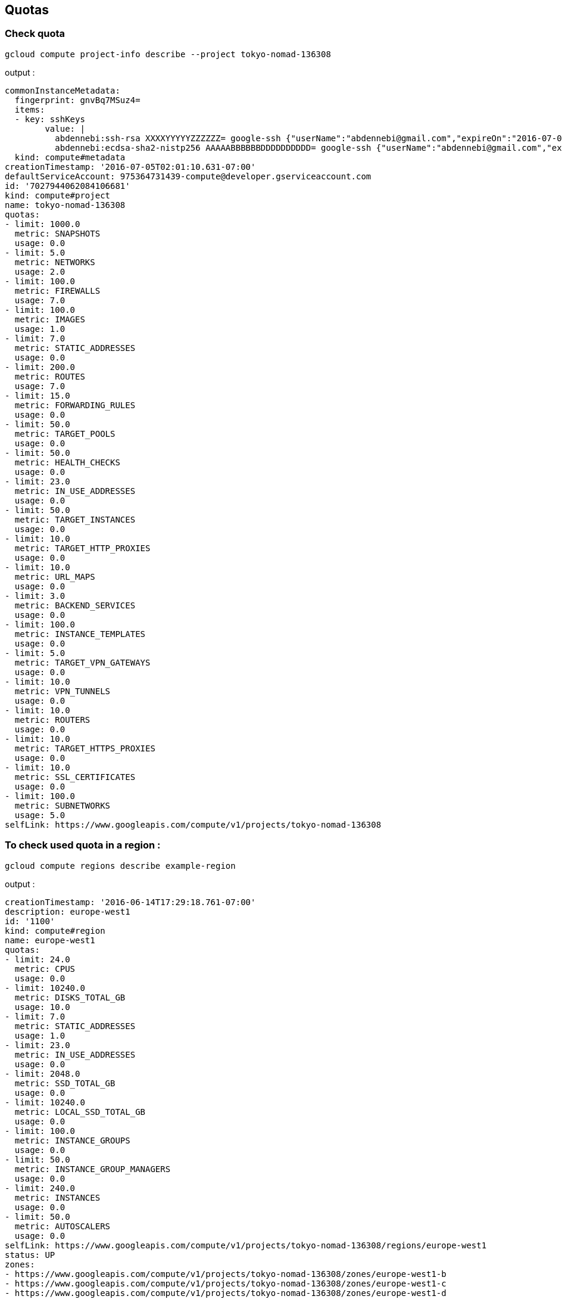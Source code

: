== Quotas

=== Check quota

	gcloud compute project-info describe --project tokyo-nomad-136308
	
output :

	commonInstanceMetadata:
	  fingerprint: gnvBq7MSuz4=
	  items:
	  - key: sshKeys
		value: |
		  abdennebi:ssh-rsa XXXXYYYYYZZZZZZ= google-ssh {"userName":"abdennebi@gmail.com","expireOn":"2016-07-09T17:31:57+0000"}
		  abdennebi:ecdsa-sha2-nistp256 AAAAABBBBBBDDDDDDDDDD= google-ssh {"userName":"abdennebi@gmail.com","expireOn":"2016-07-09T17:31:49+0000"}
	  kind: compute#metadata
	creationTimestamp: '2016-07-05T02:01:10.631-07:00'
	defaultServiceAccount: 975364731439-compute@developer.gserviceaccount.com
	id: '7027944062084106681'
	kind: compute#project
	name: tokyo-nomad-136308
	quotas:
	- limit: 1000.0
	  metric: SNAPSHOTS
	  usage: 0.0
	- limit: 5.0
	  metric: NETWORKS
	  usage: 2.0
	- limit: 100.0
	  metric: FIREWALLS
	  usage: 7.0
	- limit: 100.0
	  metric: IMAGES
	  usage: 1.0
	- limit: 7.0
	  metric: STATIC_ADDRESSES
	  usage: 0.0
	- limit: 200.0
	  metric: ROUTES
	  usage: 7.0
	- limit: 15.0
	  metric: FORWARDING_RULES
	  usage: 0.0
	- limit: 50.0
	  metric: TARGET_POOLS
	  usage: 0.0
	- limit: 50.0
	  metric: HEALTH_CHECKS
	  usage: 0.0
	- limit: 23.0
	  metric: IN_USE_ADDRESSES
	  usage: 0.0
	- limit: 50.0
	  metric: TARGET_INSTANCES
	  usage: 0.0
	- limit: 10.0
	  metric: TARGET_HTTP_PROXIES
	  usage: 0.0
	- limit: 10.0
	  metric: URL_MAPS
	  usage: 0.0
	- limit: 3.0
	  metric: BACKEND_SERVICES
	  usage: 0.0
	- limit: 100.0
	  metric: INSTANCE_TEMPLATES
	  usage: 0.0
	- limit: 5.0
	  metric: TARGET_VPN_GATEWAYS
	  usage: 0.0
	- limit: 10.0
	  metric: VPN_TUNNELS
	  usage: 0.0
	- limit: 10.0
	  metric: ROUTERS
	  usage: 0.0
	- limit: 10.0
	  metric: TARGET_HTTPS_PROXIES
	  usage: 0.0
	- limit: 10.0
	  metric: SSL_CERTIFICATES
	  usage: 0.0
	- limit: 100.0
	  metric: SUBNETWORKS
	  usage: 5.0
	selfLink: https://www.googleapis.com/compute/v1/projects/tokyo-nomad-136308

	
=== To check used quota in a region :

	gcloud compute regions describe example-region
	
output :

	creationTimestamp: '2016-06-14T17:29:18.761-07:00'
	description: europe-west1
	id: '1100'
	kind: compute#region
	name: europe-west1
	quotas:
	- limit: 24.0
	  metric: CPUS
	  usage: 0.0
	- limit: 10240.0
	  metric: DISKS_TOTAL_GB
	  usage: 10.0
	- limit: 7.0
	  metric: STATIC_ADDRESSES
	  usage: 1.0
	- limit: 23.0
	  metric: IN_USE_ADDRESSES
	  usage: 0.0
	- limit: 2048.0
	  metric: SSD_TOTAL_GB
	  usage: 0.0
	- limit: 10240.0
	  metric: LOCAL_SSD_TOTAL_GB
	  usage: 0.0
	- limit: 100.0
	  metric: INSTANCE_GROUPS
	  usage: 0.0
	- limit: 50.0
	  metric: INSTANCE_GROUP_MANAGERS
	  usage: 0.0
	- limit: 240.0
	  metric: INSTANCES
	  usage: 0.0
	- limit: 50.0
	  metric: AUTOSCALERS
	  usage: 0.0
	selfLink: https://www.googleapis.com/compute/v1/projects/tokyo-nomad-136308/regions/europe-west1
	status: UP
	zones:
	- https://www.googleapis.com/compute/v1/projects/tokyo-nomad-136308/zones/europe-west1-b
	- https://www.googleapis.com/compute/v1/projects/tokyo-nomad-136308/zones/europe-west1-c
	- https://www.googleapis.com/compute/v1/projects/tokyo-nomad-136308/zones/europe-west1-d